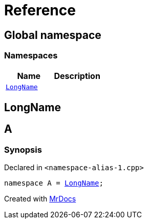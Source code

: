 = Reference
:mrdocs:

[#index]
== Global namespace

=== Namespaces
[cols=2]
|===
| Name | Description 

| <<#LongName,`LongName`>> 
| 

|===

[#LongName]
== LongName


[#A]
== A

=== Synopsis

Declared in `<pass:[namespace-alias-1.cpp]>`
[source,cpp,subs="verbatim,macros,-callouts"]
----
namespace A = <<#LongName,LongName>>;
----



[.small]#Created with https://www.mrdocs.com[MrDocs]#

